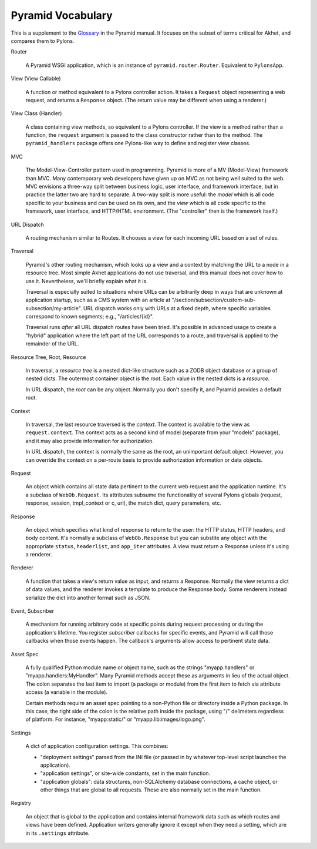 Pyramid Vocabulary
%%%%%%%%%%%%%%%%%%

This is a supplement to the Glossary_ in the Pyramid manual. It focuses on the
subset of terms critical for Akhet, and compares them to Pylons.


Router

    A Pyramid WSGI application, which is an instance of
    ``pyramid.router.Router``.  Equivalent to ``PylonsApp``.

View (View Callable)

    A function or method equivalent to a Pylons controller action. It takes a
    ``Request`` object representing a web request, and returns a ``Response``
    object.  (The return value may be different when using a renderer.)

View Class (Handler)

    A class containing view methods, so equivalent to a Pylons controller.
    If the view is a method rather than a function, the ``request`` argument is
    passed to the class constructor rather than to the method. The
    ``pyramid_handlers`` package offers one Pylons-like way to define and
    register view classes.

MVC

    The Model-View-Controller pattern used in programming. Pyramid is more of a
    MV (Model-View) framework than MVC. Many contemporary web developers have
    given up on MVC as not being well suited to the web.  MVC envisions a
    three-way split between business logic, user interface, and framework
    interface, but in practice the latter two are hard to separate. A two-way
    split is more useful: the *model* which is all code specific to your
    business and can be used on its own, and the *view* which is all code
    specific to the framework, user interface, and HTTP/HTML environment.
    (The "controller" then is the framework itself.)

URL Dispatch

    A routing mechanism similar to Routes. It chooses a view for each incoming
    URL based on a set of rules.

Traversal

    Pyramid's other routing mechanism, which looks up a view and a context by
    matching the URL to a node in a resource tree.  Most simple Akhet
    applications do not use traversal, and this manual does not cover how to
    use it.  Nevertheless, we'll briefly explain what it is.

    Traversal is especially suited to situations where URLs can be arbitrarily
    deep in ways that are unknown at application startup, such as a CMS system
    with an article at "/section/subsection/custom-sub-subsection/my-article".
    URL dispatch works only with URLs at a fixed depth, where specific
    variables correspond to known segments; e.g., "/articles/{id}".

    Traversal runs *after* all URL dispatch routes have been tried. It's
    possible in advanced usage to create a "hybrid" application where the left
    part of the URL corresponds to a route, and traversal is applied to the
    remainder of the URL.

Resource Tree, Root, Resource

    In traversal, a *resource tree* is a nested dict-like structure such as a
    ZODB object database or a group of nested dicts. The outermost container
    object is the *root*. Each value in the nested dicts is a *resource*.

    In URL dispatch, the *root* can be any object. Normally you don't specify
    it, and Pyramid provides a default root.

Context

    In traversal, the last resource traversed is the *context*. The context is
    available to the view as ``request.context``. The context acts as a second
    kind of model (separate from your "models" package), and it may also
    provide information for authorization.

    In URL dispatch, the context is normally the same as the root, an
    unimportant default object. However, you can override the context on a
    per-route basis to provide authorization information or data objects.

Request

    An object which contains all state data pertinent to the current web
    request and the application runtime. It's a subclass of ``WebOb.Request``.
    Its attributes subsume the functionality of several Pylons globals
    (request, response, session, tmpl_context or c, url), the match dict, query
    parameters, etc. 

Response

    An object which specifies what kind of response to return to the user:
    the HTTP status, HTTP headers, and body content. It's normally a subclass
    of ``WebOb.Response`` but you can substite any object with the appropriate
    ``status``, ``headerlist``, and ``app_iter`` attributes.
    A view must return a Response unless it's using a renderer.

Renderer

    A function that takes a view's return value as input, and returns a
    Response.  Normally the view returns a dict of data values, and the
    renderer invokes a template to produce the Response body. Some renderers
    instead serialize the dict into another format such as JSON.

Event, Subscriber

    A mechanism for running arbitrary code at specific points during request
    processing or during the application's lifetime. You register *subscriber*
    callbacks for specific events, and Pyramid will call those callbacks when
    those events happen. The callback's arguments allow access to pertinent
    state data.

Asset Spec

    A fully qualified Python module name or object name, such as the strings
    "myapp.handlers" or "myapp.handlers:MyHandler". Many Pyramid methods
    accept these as arguments in lieu of the actual object. The colon separates
    the last item to import (a package or module) from the first item to fetch
    via attribute access (a variable in the module).
    
    Certain methods require an asset spec pointing to a non-Python file or
    directory inside a Python package. In this case, the right side of the
    colon is the relative path inside the package, using "/" delimeters
    regardless of platform. For instance, "myapp:static/" or
    "myapp.lib:images/logo.png".

Settings

    A dict of application configuration settings. This combines:
    
    * "deployment settings" parsed from the INI file (or passed in by
      whatever top-level script launches the application).
    * "application settings", or site-wide constants, set in the main function.
    * "application globals": data structures, non-SQLAlchemy database
      connections, a cache object, or other things that are global to all
      requests. These are also normally set in the main function.

Registry

    An object that is global to the application and contains internal framework
    data such as which routes and views have been defined. Application writers
    generally ignore it except when they need a setting, which are in its
    ``.settings`` attribute.


.. _Glossary: http://docs.pylonsproject.org/projects/pyramid/en/latest/glossary.html
